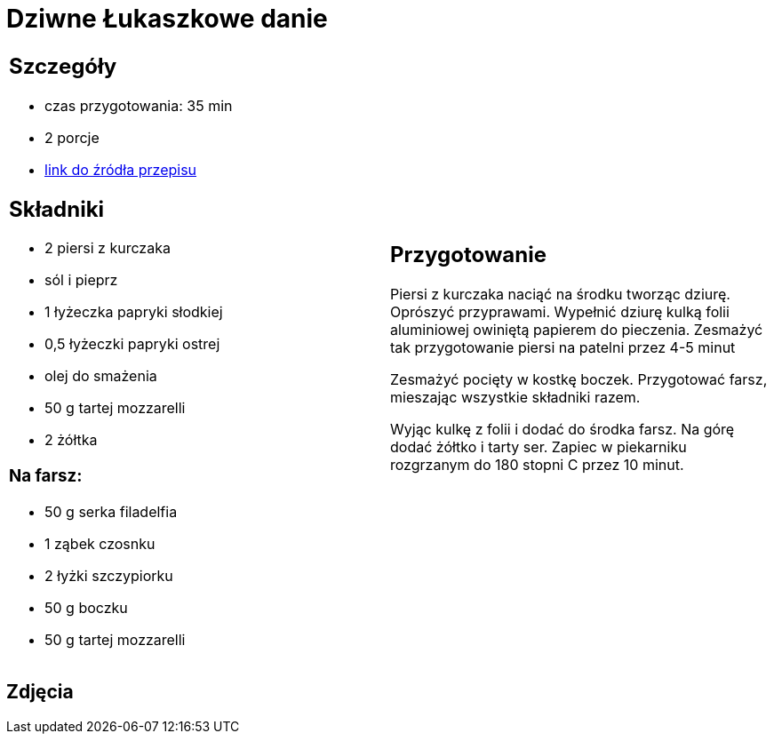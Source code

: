 = Dziwne Łukaszkowe danie

[cols=".<a,.<a"]
[frame=none]
[grid=none]
|===
|
== Szczegóły
* czas przygotowania: 35 min
* 2 porcje
* https://www.youtube.com/watch?v=iXmQ582Gsp4&t=358s[link do źródła przepisu]

== Składniki
* 2 piersi z kurczaka
* sól i pieprz
* 1 łyżeczka papryki słodkiej
* 0,5 łyżeczki papryki ostrej
* olej do smażenia
* 50 g tartej mozzarelli
* 2 żółtka

=== Na farsz:
* 50 g serka filadelfia
* 1 ząbek czosnku
* 2 łyżki szczypiorku
* 50 g boczku
* 50 g tartej mozzarelli

|
== Przygotowanie
Piersi z kurczaka naciąć na środku tworząc dziurę. Oprószyć przyprawami. Wypełnić dziurę kulką folii aluminiowej owiniętą  papierem do pieczenia. Zesmażyć tak przygotowanie piersi na patelni przez 4-5 minut

Zesmażyć pocięty w kostkę boczek. Przygotować farsz, mieszając wszystkie składniki razem.

Wyjąc kulkę z folii i dodać do środka farsz. Na górę dodać żółtko i tarty ser. Zapiec w piekarniku rozgrzanym do 180 stopni C przez 10 minut. 

|===

[.text-center]
== Zdjęcia

